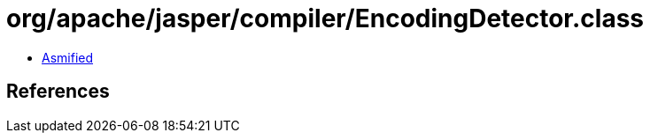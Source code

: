 = org/apache/jasper/compiler/EncodingDetector.class

 - link:EncodingDetector-asmified.java[Asmified]

== References


